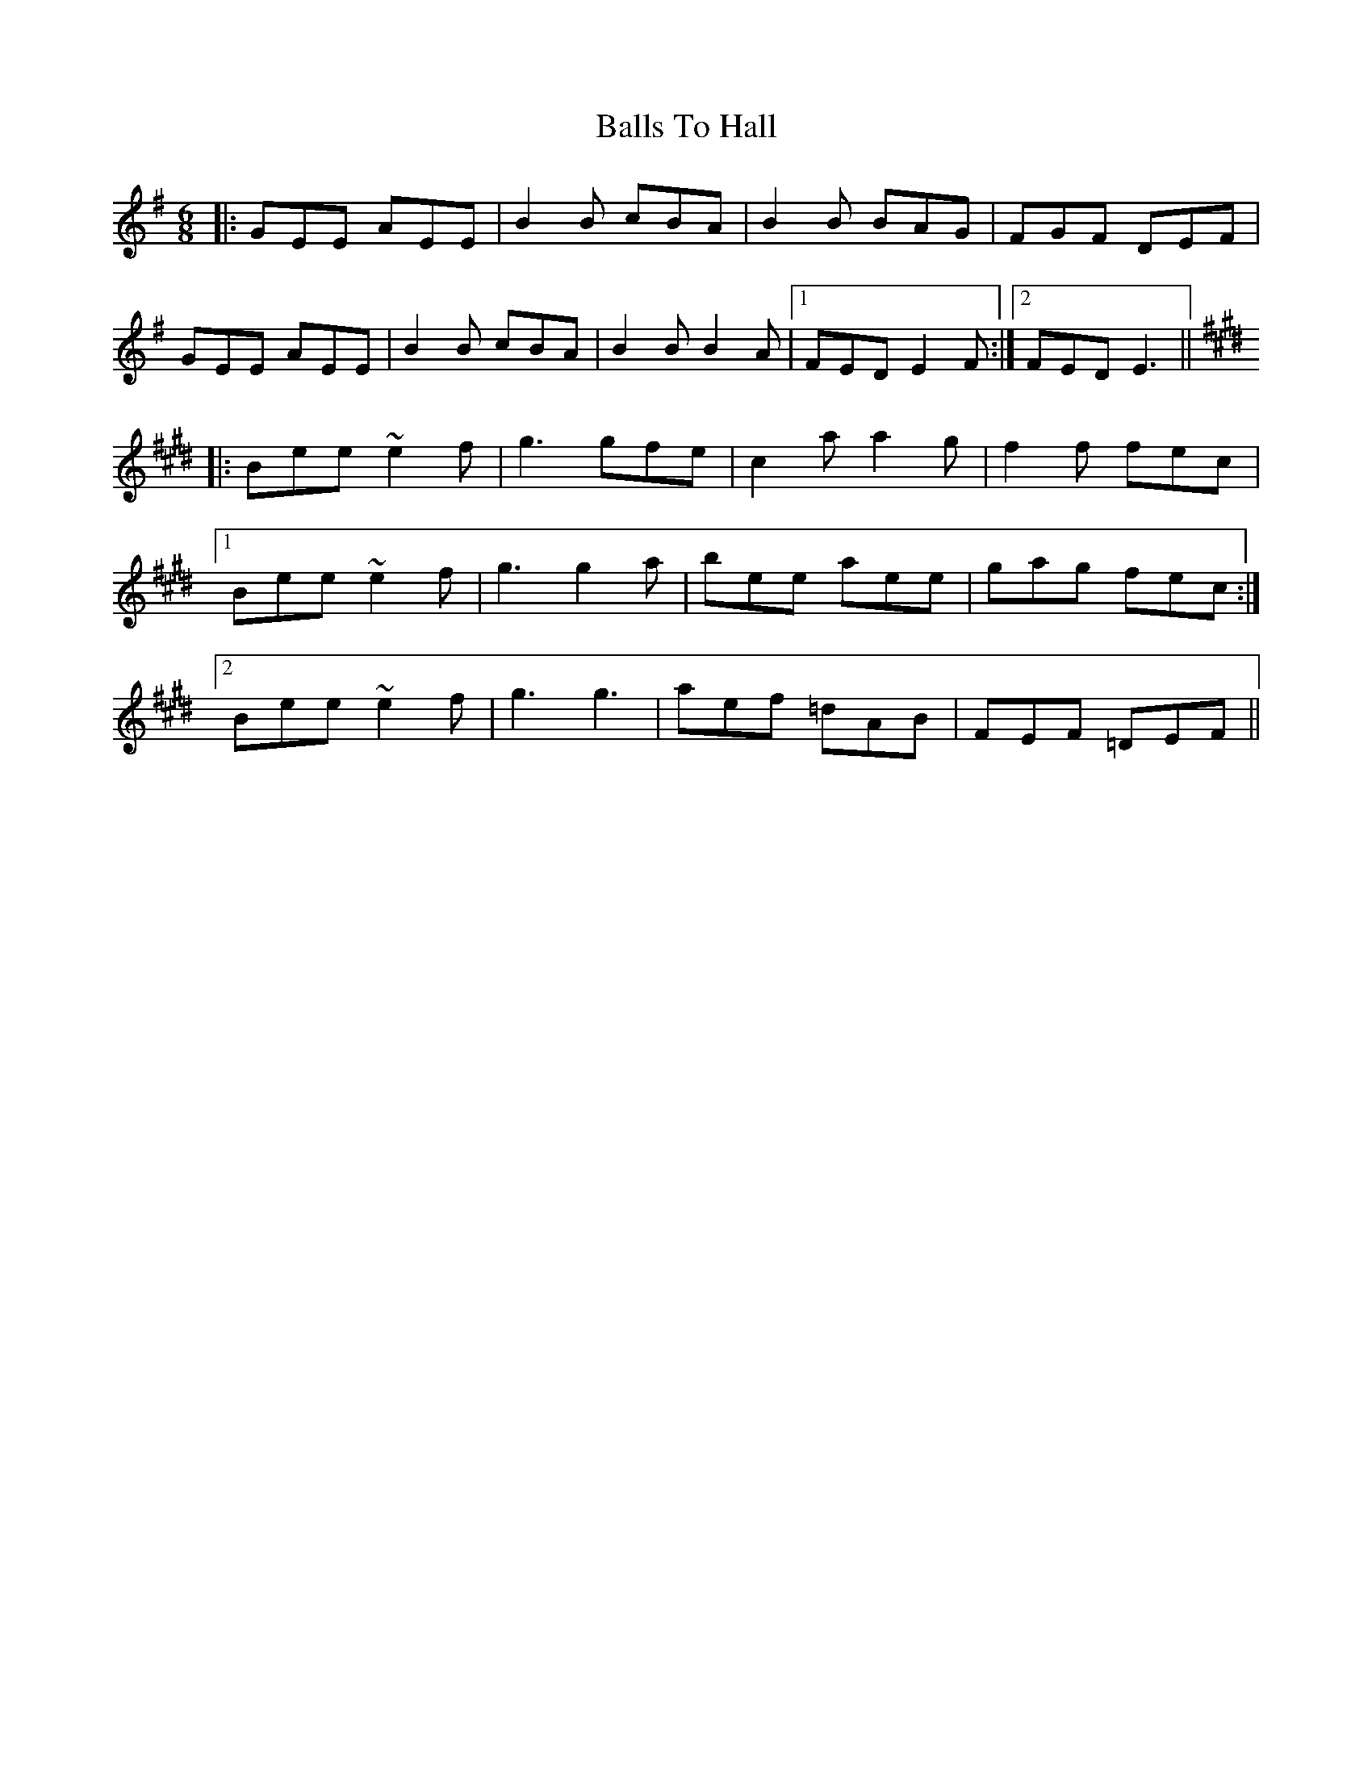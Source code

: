 X: 2464
T: Balls To Hall
R: jig
M: 6/8
K: Eminor
|:GEE AEE|B2B cBA|B2B BAG|FGF DEF|
GEE AEE|B2B cBA|B2B B2A|1 FED E2F:|2 FED E3||
K: Emaj
|:Bee ~e2f|g3 gfe|c2a a2g|f2f fec|
[1 Bee ~e2f|g3 g2a|bee aee|gag fec:|
[2 Bee ~e2f|g3 g3|aef =dAB|FEF =DEF||

